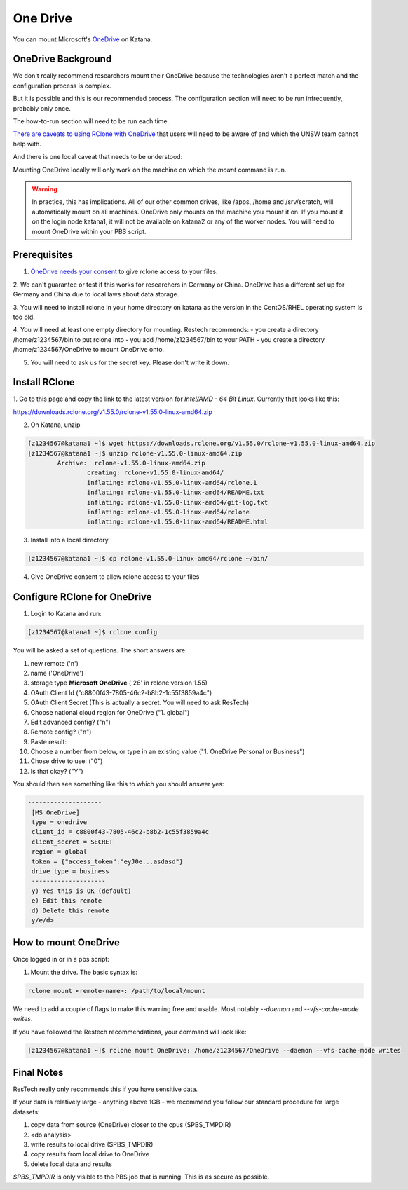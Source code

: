 #########
One Drive
#########

You can mount Microsoft's OneDrive_ on Katana.

*******************
OneDrive Background
*******************

We don't really recommend researchers mount their OneDrive because the 
technologies aren't a perfect match and the configuration process is
complex.

But it is possible and this is our recommended process. The configuration 
section will need to be run infrequently, probably only once.

The how-to-run section will need to be run each time.

`There are caveats to using RClone with OneDrive`_ that users will need to be 
aware of and which the UNSW team cannot help with.

And there is one local caveat that needs to be understood:

Mounting OneDrive locally will only work on the machine on which the `mount`
command is run.
    
.. warning:: In practice, this has implications. All of our other common 
    drives, like /apps, /home and /srv/scratch, will automatically mount on all
    machines. OneDrive only mounts on the machine you mount it on. If you mount
    it on the login node katana1, it will not be available on katana2 or any of 
    the worker nodes. You will need to mount OneDrive within your PBS script.


*************
Prerequisites
*************

1. `OneDrive needs your consent`_ to give rclone access to your files. 

2. We can't guarantee or test if this works for researchers in Germany or 
China. OneDrive has a different set up for Germany and China due to local laws 
about data storage.

3. You will need to install rclone in your home directory on katana as the 
version in the CentOS/RHEL operating system is too old.

4. You will need at least one empty directory for mounting. Restech recommends:
- you create a directory /home/z1234567/bin to put rclone into
- you add /home/z1234567/bin to your PATH
- you create a directory /home/z1234567/OneDrive to mount OneDrive onto.

5. You will need to ask us for the secret key. Please don't write it down.

**************
Install RClone
**************

1. Go to this page and copy the link to the latest version for 
`Intel/AMD - 64 Bit Linux`. Currently that looks like this:

https://downloads.rclone.org/v1.55.0/rclone-v1.55.0-linux-amd64.zip

2. On Katana, unzip

.. code-block:: bash

        [z1234567@katana1 ~]$ wget https://downloads.rclone.org/v1.55.0/rclone-v1.55.0-linux-amd64.zip
        [z1234567@katana1 ~]$ unzip rclone-v1.55.0-linux-amd64.zip
		Archive:  rclone-v1.55.0-linux-amd64.zip
			creating: rclone-v1.55.0-linux-amd64/
			inflating: rclone-v1.55.0-linux-amd64/rclone.1
			inflating: rclone-v1.55.0-linux-amd64/README.txt
			inflating: rclone-v1.55.0-linux-amd64/git-log.txt
			inflating: rclone-v1.55.0-linux-amd64/rclone
			inflating: rclone-v1.55.0-linux-amd64/README.html

3. Install into a local directory

.. code-block:: bash

    [z1234567@katana1 ~]$ cp rclone-v1.55.0-linux-amd64/rclone ~/bin/

4. Give OneDrive consent to allow rclone access to your files

*****************************
Configure RClone for OneDrive
*****************************
            
1. Login to Katana and run:

.. code-block:: bash
    
        [z1234567@katana1 ~]$ rclone config

You will be asked a set of questions. The short answers are:

1. new remote ('n')
2. name ('OneDrive')
3. storage type **Microsoft OneDrive** ('26' in rclone version 1.55)
4. OAuth Client Id ("c8800f43-7805-46c2-b8b2-1c55f3859a4c")
5. OAuth Client Secret (This is actually a secret. You will need to ask ResTech)
6. Choose national cloud region for OneDrive ("1. global")
7. Edit advanced config? ("n")
8. Remote config? ("n")
9. Paste result: 
10. Choose a number from below, or type in an existing value ("1. OneDrive Personal or Business")
11. Chose drive to use: ("0")
12. Is that okay? ("Y")

You should then see something like this to which you should answer yes:

.. code-block:: bash

   --------------------
    [MS OneDrive]
    type = onedrive
    client_id = c8800f43-7805-46c2-b8b2-1c55f3859a4c
    client_secret = SECRET
    region = global
    token = {"access_token":"eyJ0e...asdasd"}
    drive_type = business
    --------------------
    y) Yes this is OK (default)
    e) Edit this remote
    d) Delete this remote
    y/e/d> 


*********************
How to mount OneDrive
*********************

Once logged in or in a pbs script:

1. Mount the drive. The basic syntax is:

.. code-block:: bash

    rclone mount <remote-name>: /path/to/local/mount

We need to add a couple of flags to make this warning free and usable. Most 
notably `--daemon` and `--vfs-cache-mode writes`.

If you have followed the Restech recommendations, your command will look like:

.. code-block:: bash

    [z1234567@katana1 ~]$ rclone mount OneDrive: /home/z1234567/OneDrive --daemon --vfs-cache-mode writes


***********
Final Notes
***********

ResTech really only recommends this if you have sensitive data.

If your data is relatively large - anything above 1GB - we recommend you follow
our standard procedure for large datasets:

1. copy data from source (OneDrive) closer to the cpus ($PBS_TMPDIR)
2. <do analysis>
3. write results to local drive ($PBS_TMPDIR)
4. copy results from local drive to OneDrive
5. delete local data and results

`$PBS_TMPDIR` is only visible to the PBS job that is running. This is as secure
as possible. 

.. _OneDrive: https://onedrive.live.com/
.. _OneDrive needs your consent: https://consenthelper.it.unsw.edu.au/consent?appId=c8800f43-7805-46c2-b8b2-1c55f3859a4c
.. _There are caveats to using RClone with OneDrive: https://rclone.org/onedrive/
